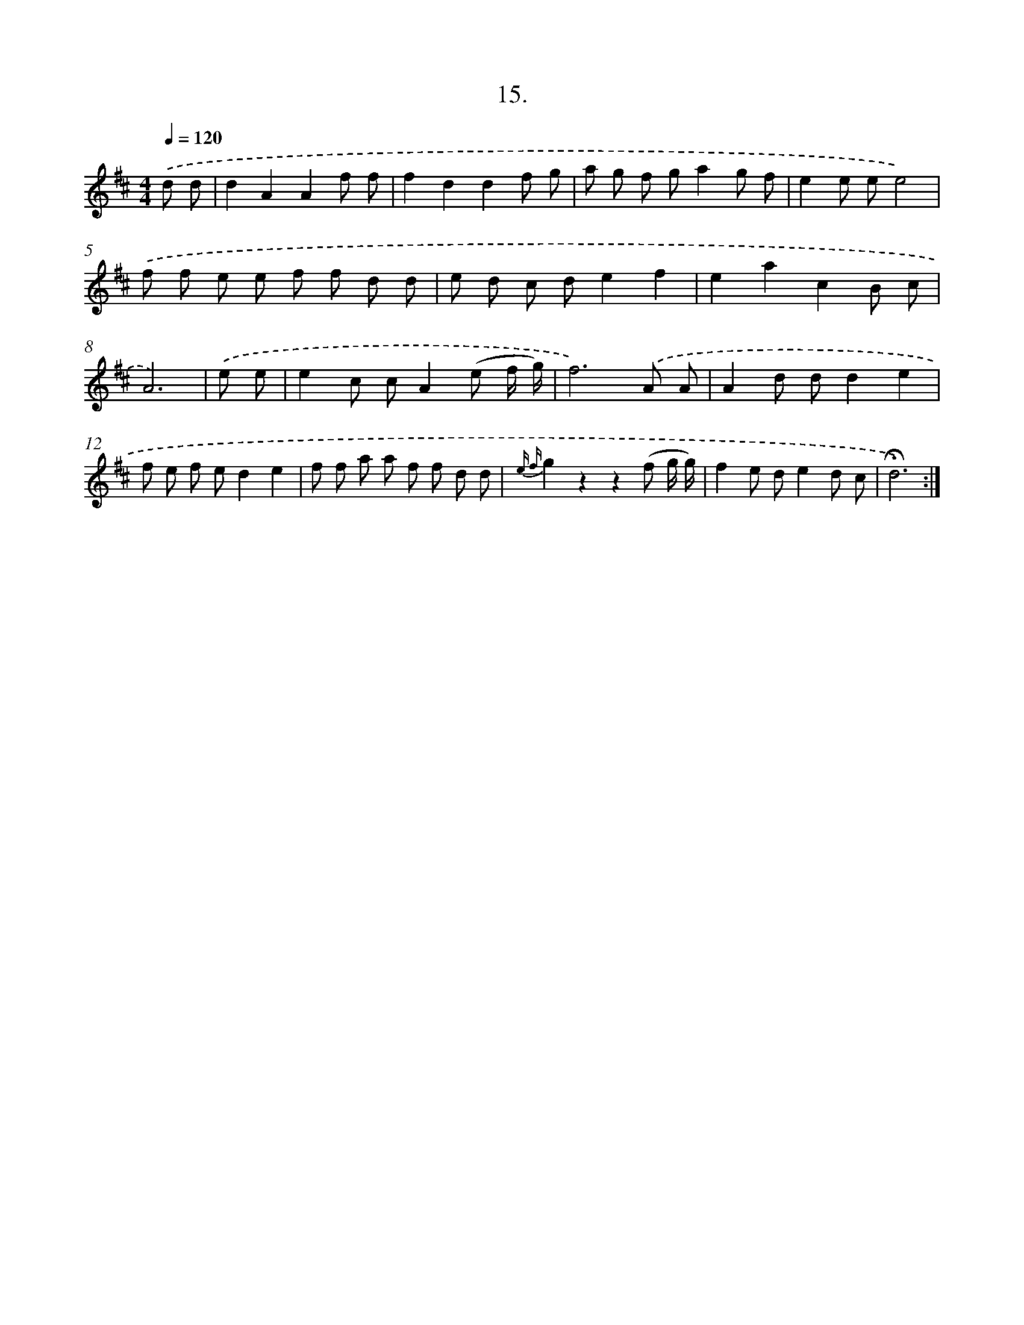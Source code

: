 X: 17622
T: 15.
%%abc-version 2.0
%%abcx-abcm2ps-target-version 5.9.1 (29 Sep 2008)
%%abc-creator hum2abc beta
%%abcx-conversion-date 2018/11/01 14:38:14
%%humdrum-veritas 1592671412
%%humdrum-veritas-data 357947437
%%continueall 1
%%barnumbers 0
L: 1/8
M: 4/4
Q: 1/4=120
K: D clef=treble
.('d d [I:setbarnb 1]|
d2A2A2f f |
f2d2d2f g |
a g f ga2g f |
e2e ee4) |
.('f f e e f f d d |
e d c de2f2 |
e2a2c2B c |
A6) |
.('e e [I:setbarnb 9]|
e2c cA2(e f/ g/) |
f6).('A A |
A2d dd2e2 |
f e f ed2e2 |
f f a a f f d d |
{e f}g2z2z2(f g/ g/) |
f2e de2d c |
!fermata!d6) :|]
